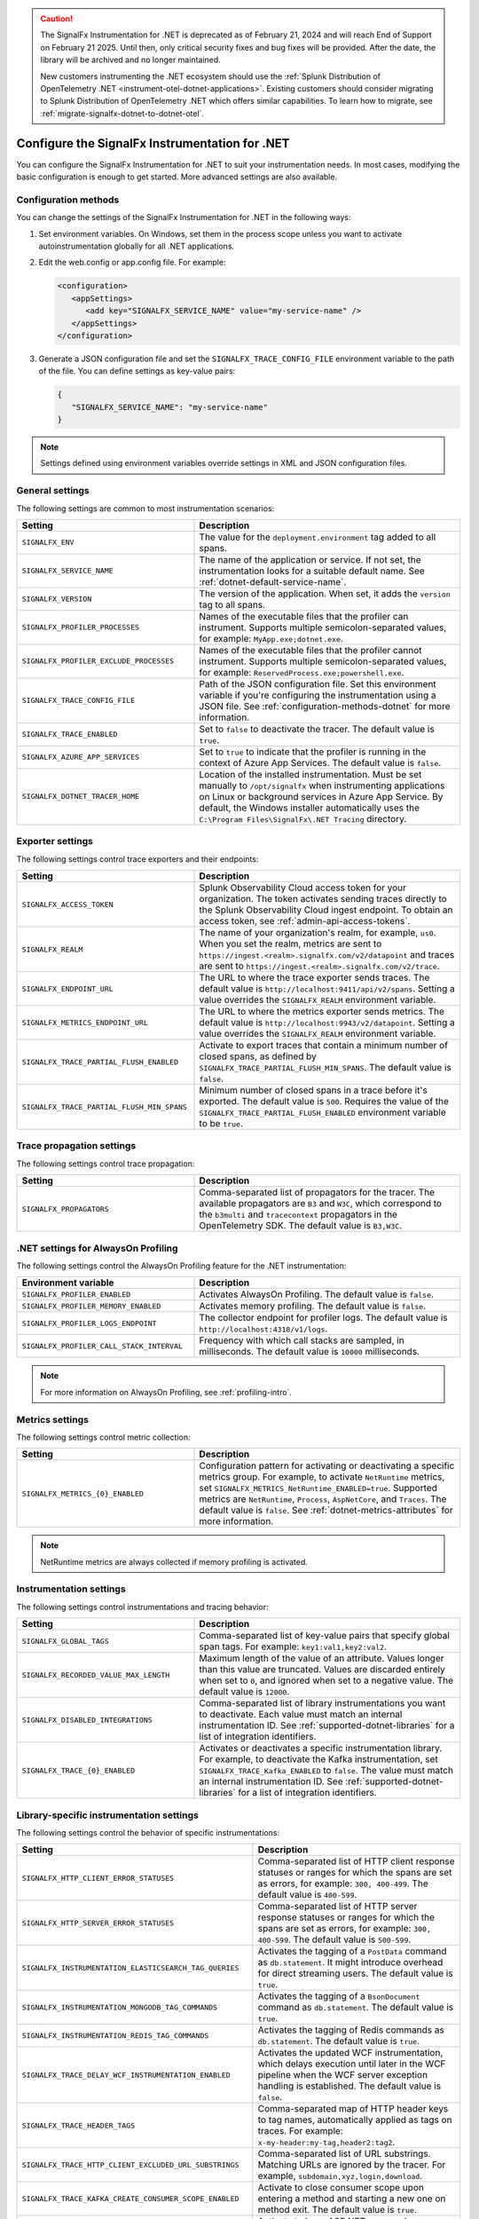 .. caution::

   The SignalFx Instrumentation for .NET is deprecated as of February 21, 2024 and will reach End of Support on February 21 2025. Until then, only critical security fixes and bug fixes will be provided. After the date, the library will be archived and no longer maintained.

   New customers instrumenting the .NET ecosystem should use the :ref:`Splunk Distribution of OpenTelemetry .NET <instrument-otel-dotnet-applications>`. Existing customers should consider migrating to Splunk Distribution of OpenTelemetry .NET which offers similar capabilities. To learn how to migrate, see :ref:`migrate-signalfx-dotnet-to-dotnet-otel`.

.. _advanced-dotnet-configuration:

********************************************************************
Configure the SignalFx Instrumentation for .NET
********************************************************************

.. meta::
   :description: Configure the SignalFx Instrumentation for .NET to suit your instrumentation needs, such as correlating traces with logs and activating custom sampling.

You can configure the SignalFx Instrumentation for .NET to suit your instrumentation needs. In most cases, modifying the basic configuration is enough to get started. More advanced settings are also available.

.. _configuration-methods-dotnet:

Configuration methods
===========================================================

You can change the settings of the SignalFx Instrumentation for .NET in the following ways:

#. Set environment variables. On Windows, set them in the process scope unless you want to activate autoinstrumentation globally for all .NET applications.

#. Edit the web.config or app.config file. For example:

   .. code-block:: xml

      <configuration>
         <appSettings>
            <add key="SIGNALFX_SERVICE_NAME" value="my-service-name" />
         </appSettings>
      </configuration>

#. Generate a JSON configuration file and set the ``SIGNALFX_TRACE_CONFIG_FILE`` environment variable to the path of the file. You can define settings as key-value pairs:

   .. code-block:: json

      {
         "SIGNALFX_SERVICE_NAME": "my-service-name"
      }

.. note:: Settings defined using environment variables override settings in XML and JSON configuration files.

.. _main-dotnet-agent-settings:

General settings
=========================================================================

The following settings are common to most instrumentation scenarios:

.. list-table::
   :header-rows: 1
   :width: 100%
   :widths: 40 60

   * - Setting
     - Description
   * - ``SIGNALFX_ENV``
     - The value for the ``deployment.environment`` tag added to all spans.
   * - ``SIGNALFX_SERVICE_NAME``
     - The name of the application or service. If not set, the instrumentation looks for a suitable default name. See :ref:`dotnet-default-service-name`.
   * - ``SIGNALFX_VERSION``
     - The version of the application. When set, it adds the ``version`` tag to all spans.
   * - ``SIGNALFX_PROFILER_PROCESSES``
     - Names of the executable files that the profiler can instrument. Supports multiple semicolon-separated values, for example: ``MyApp.exe;dotnet.exe``.
   * - ``SIGNALFX_PROFILER_EXCLUDE_PROCESSES``
     - Names of the executable files that the profiler cannot instrument. Supports multiple semicolon-separated values, for example: ``ReservedProcess.exe;powershell.exe``.
   * - ``SIGNALFX_TRACE_CONFIG_FILE``
     - Path of the JSON configuration file. Set this environment variable if you're configuring the instrumentation using a JSON file. See :ref:`configuration-methods-dotnet` for more information.
   * - ``SIGNALFX_TRACE_ENABLED``
     - Set to ``false`` to deactivate the tracer. The default value is ``true``.
   * - ``SIGNALFX_AZURE_APP_SERVICES``
     - Set to ``true`` to indicate that the profiler is running in the context of Azure App Services.	The default value is ``false``.
   * - ``SIGNALFX_DOTNET_TRACER_HOME``
     - Location of the installed instrumentation. Must be set manually to ``/opt/signalfx`` when instrumenting applications on Linux or background services in Azure App Service. By default, the Windows installer automatically uses the ``C:\Program Files\SignalFx\.NET Tracing`` directory.

.. _dotnet-exporter-settings:

Exporter settings
================================================

The following settings control trace exporters and their endpoints:

.. list-table::
   :header-rows: 1
   :width: 100%
   :widths: 40 60

   * - Setting
     - Description
   * - ``SIGNALFX_ACCESS_TOKEN``
     - Splunk Observability Cloud access token for your organization. The token activates sending traces directly to the Splunk Observability Cloud ingest endpoint. To obtain an access token, see :ref:`admin-api-access-tokens`.
   * - ``SIGNALFX_REALM``
     - The name of your organization's realm, for example, ``us0``. When you set the realm, metrics are sent to ``https://ingest.<realm>.signalfx.com/v2/datapoint`` and traces are sent to ``https://ingest.<realm>.signalfx.com/v2/trace``.
   * - ``SIGNALFX_ENDPOINT_URL``
     - The URL to where the trace exporter sends traces. The default value is ``http://localhost:9411/api/v2/spans``. Setting a value overrides the ``SIGNALFX_REALM`` environment variable.
   * - ``SIGNALFX_METRICS_ENDPOINT_URL``
     - The URL to where the metrics exporter sends metrics. The default value is ``http://localhost:9943/v2/datapoint``. Setting a value overrides the ``SIGNALFX_REALM`` environment variable.
   * - ``SIGNALFX_TRACE_PARTIAL_FLUSH_ENABLED``
     - Activate to export traces that contain a minimum number of closed spans, as defined by ``SIGNALFX_TRACE_PARTIAL_FLUSH_MIN_SPANS``. The default value is ``false``.
   * - ``SIGNALFX_TRACE_PARTIAL_FLUSH_MIN_SPANS``
     - Minimum number of closed spans in a trace before it's exported. The default value is ``500``. Requires the value of the ``SIGNALFX_TRACE_PARTIAL_FLUSH_ENABLED`` environment variable to be ``true``.

.. _dotnet-trace-propagation-settings:

Trace propagation settings
================================================

The following settings control trace propagation:

.. list-table::
   :header-rows: 1
   :width: 100%
   :widths: 40 60

   * - Setting
     - Description
   * - ``SIGNALFX_PROPAGATORS``
     - Comma-separated list of propagators for the tracer. The available propagators are ``B3`` and ``W3C``, which correspond to the ``b3multi`` and ``tracecontext`` propagators in the OpenTelemetry SDK. The default value is ``B3,W3C``.

.. _profiling-configuration-dotnet:

.NET settings for AlwaysOn Profiling
===============================================

The following settings control the AlwaysOn Profiling feature for the .NET instrumentation:

.. list-table::
   :header-rows: 1
   :width: 100%
   :widths: 40 60

   * - Environment variable
     - Description
   * - ``SIGNALFX_PROFILER_ENABLED``
     - Activates AlwaysOn Profiling. The default value is ``false``.
   * - ``SIGNALFX_PROFILER_MEMORY_ENABLED``
     - Activates memory profiling. The default value is ``false``.
   * - ``SIGNALFX_PROFILER_LOGS_ENDPOINT``
     - The collector endpoint for profiler logs. The default value is ``http://localhost:4318/v1/logs``.
   * - ``SIGNALFX_PROFILER_CALL_STACK_INTERVAL``
     - Frequency with which call stacks are sampled, in milliseconds. The default value is ``10000`` milliseconds.

.. note:: For more information on AlwaysOn Profiling, see :ref:`profiling-intro`.

.. _dotnet-metric-settings:

Metrics settings
================================================

The following settings control metric collection:

.. list-table::
   :header-rows: 1
   :width: 100%
   :widths: 40 60

   * - Setting
     - Description
   * - ``SIGNALFX_METRICS_{0}_ENABLED``
     - Configuration pattern for activating or deactivating a specific metrics group. For example, to activate ``NetRuntime`` metrics, set ``SIGNALFX_METRICS_NetRuntime_ENABLED=true``. Supported metrics are ``NetRuntime``, ``Process``, ``AspNetCore``, and ``Traces``. The default value is ``false``. See :ref:`dotnet-metrics-attributes` for more information.

.. note:: NetRuntime metrics are always collected if memory profiling is activated.

.. _dotnet-instrumentation-settings:

Instrumentation settings
================================================

The following settings control instrumentations and tracing behavior:

.. list-table::
   :header-rows: 1
   :width: 100%
   :widths: 40 60

   * - Setting
     - Description
   * - ``SIGNALFX_GLOBAL_TAGS``
     - Comma-separated list of key-value pairs that specify global span tags. For example: ``key1:val1,key2:val2``.
   * - ``SIGNALFX_RECORDED_VALUE_MAX_LENGTH``
     - Maximum length of the value of an attribute. Values longer than this value are truncated. Values are discarded entirely when set to ``0``, and ignored when set to a negative value. The default value is ``12000``.
   * - ``SIGNALFX_DISABLED_INTEGRATIONS``
     - Comma-separated list of library instrumentations you want to deactivate. Each value must match an internal instrumentation ID. See :ref:`supported-dotnet-libraries` for a list of integration identifiers.
   * - ``SIGNALFX_TRACE_{0}_ENABLED``
     - Activates or deactivates a specific instrumentation library. For example, to deactivate the Kafka instrumentation, set ``SIGNALFX_TRACE_Kafka_ENABLED`` to ``false``. The value must match an internal instrumentation ID. See :ref:`supported-dotnet-libraries` for a list of integration identifiers.

.. _dotnet-instrumentation-libraries-settings:

Library-specific instrumentation settings
================================================

The following settings control the behavior of specific instrumentations:

.. list-table::
   :header-rows: 1
   :width: 100%
   :widths: 40 60

   * - Setting
     - Description
   * - ``SIGNALFX_HTTP_CLIENT_ERROR_STATUSES``
     - Comma-separated list of HTTP client response statuses or ranges for which the spans are set as errors, for example: ``300, 400-499``. The default value is ``400-599``.
   * - ``SIGNALFX_HTTP_SERVER_ERROR_STATUSES``
     - Comma-separated list of HTTP server response statuses or ranges for which the spans are set as errors, for example: ``300, 400-599``. The default value is ``500-599``.
   * - ``SIGNALFX_INSTRUMENTATION_ELASTICSEARCH_TAG_QUERIES``
     - Activates the tagging of a ``PostData`` command as ``db.statement``. It might introduce overhead for direct streaming users. The default value is ``true``.
   * - ``SIGNALFX_INSTRUMENTATION_MONGODB_TAG_COMMANDS``
     - Activates the tagging of a ``BsonDocument`` command as ``db.statement``. The default value is ``true``.
   * - ``SIGNALFX_INSTRUMENTATION_REDIS_TAG_COMMANDS``
     - Activates the tagging of Redis commands as ``db.statement``. The default value is ``true``.
   * - ``SIGNALFX_TRACE_DELAY_WCF_INSTRUMENTATION_ENABLED``
     - Activates the updated WCF instrumentation, which delays execution until later in the WCF pipeline when the WCF server exception handling is established. The default value is ``false``.
   * - ``SIGNALFX_TRACE_HEADER_TAGS``
     - Comma-separated map of HTTP header keys to tag names, automatically applied as tags on traces.	For example: ``x-my-header:my-tag,header2:tag2``.
   * - ``SIGNALFX_TRACE_HTTP_CLIENT_EXCLUDED_URL_SUBSTRINGS``
     - Comma-separated list of URL substrings. Matching URLs are ignored by the tracer. For example, ``subdomain,xyz,login,download``.
   * - ``SIGNALFX_TRACE_KAFKA_CREATE_CONSUMER_SCOPE_ENABLED``
     - Activate to close consumer scope upon entering a method and starting a new one on method exit. The default value is ``true``.
   * - ``SIGNALFX_TRACE_ROUTE_TEMPLATE_RESOURCE_NAMES_ENABLED``
     - Activate to base ASP.NET span and resource names on routing configuration, if applicable. The default value is ``true``.

.. _server-trace-information-dotnet:

Server trace information
==============================================

To connect Real User Monitoring (RUM) requests from mobile and web applications with server trace data, trace response headers are activated by default. The instrumentation adds the following response headers to HTTP responses:

.. code-block::

   Access-Control-Expose-Headers: Server-Timing
   Server-Timing: traceparent;desc="00-<serverTraceId>-<serverSpanId>-01"

The ``Server-Timing`` header contains the ``traceId`` and ``spanId`` parameters in ``traceparent`` format. W3C tracecontext and W3C baggage context propagation is activated by default. For more information, see the Server-Timing and traceparent documentation on the W3C website.

.. note:: If you need to deactivate trace response headers, set ``SIGNALFX_TRACE_RESPONSE_HEADER_ENABLED`` to ``false``.

.. _dotnet-instrumentation-query-strings:

Query string settings
================================================

.. note:: This feature is only available when instrumenting ASP.NET Core applications.

The following settings control the inclusion of query strings in the ``http.url`` tag for ASP.NET Core instrumented applications.

.. list-table::
   :header-rows: 1
   :width: 100%
   :widths: 40 60

   * - Setting
     - Description
   * - ``SIGNALFX_HTTP_SERVER_TAG_QUERY_STRING``
     - Activates or deactivates query string inclusion in the ``http.url`` tag for ASP.NET Core applications. The default value is ``true``.
   * - ``SIGNALFX_TRACE_OBFUSCATION_QUERY_STRING_REGEXP``
     - Custom regular expression to obfuscate query strings. The default value is shown in the example.
   * - ``SIGNALFX_TRACE_OBFUSCATION_QUERY_STRING_REGEXP_TIMEOUT``
     - Timeout to the execution of the query string obfuscation pattern defined in ``SIGNALFX_TRACE_OBFUSCATION_QUERY_STRING_REGEXP``, in milliseconds. The default value is ``200``.

Obfuscating query string prevents your applications from sending sensitive data to Splunk.

The default regular expression for query obfuscation is the following:

.. code-block::
   
   ((?i)(?:p(?:ass)?w(?:or)?d|pass(?:_?phrase)?|secret|(?:api_?|private_?|public_?|access_?|secret_?)key(?:_?id)?|token|consumer_?(?:id|key|secret)|sign(?:ed|ature)?|auth(?:entication|orization)?)(?:(?:\s|%20)*(?:=|%3D)[^&]+|(?:""|%22)(?:\s|%20)*(?::|%3A)(?:\s|%20)*(?:""|%22)(?:%2[^2]|%[^2]|[^""%])+(?:""|%22))|bearer(?:\s|%20)+[a-z0-9\._\-]|token(?::|%3A)[a-z0-9]{13}|gh[opsu]_[0-9a-zA-Z]{36}|ey[I-L](?:[\w=-]|%3D)+\.ey[I-L](?:[\w=-]|%3D)+(?:\.(?:[\w.+\/=-]|%3D|%2F|%2B)+)?|[\-]{5}BEGIN(?:[a-z\s]|%20)+PRIVATE(?:\s|%20)KEY[\-]{5}[^\-]+[\-]{5}END(?:[a-z\s]|%20)+PRIVATE(?:\s|%20)KEY|ssh-rsa(?:\s|%20)*(?:[a-z0-9\/\.+]|%2F|%5C|%2B){100,})`

.. _dotnet-debug-logging-settings:

Diagnostic logging settings
================================================

The following settings control the internal logging of the SignalFx Instrumentation for .NET:

.. list-table::
   :header-rows: 1
   :width: 100%
   :widths: 40 60

   * - Setting
     - Description
   * - ``SIGNALFX_DIAGNOSTIC_SOURCE_ENABLED``
     - Activate to generate troubleshooting logs using the ``System.Diagnostics.DiagnosticSource`` class. The default value is ``true``.
   * - ``SIGNALFX_FILE_LOG_ENABLED``
     - Activates file logging. The default value is ``true``.
   * - ``SIGNALFX_MAX_LOGFILE_SIZE``
     - The maximum size for tracer log files, in bytes. The default value is ``245760``, or 10 megabytes.
   * - ``SIGNALFX_STDOUT_LOG_ENABLED``
     - Activates ``stdout`` logging. The default value is ``false``.
   * - ``SIGNALFX_STDOUT_LOG_TEMPLATE``
     - Configures the ``stdout`` log template using the Serilog formatting conventions. The default value is ``[{Level:u3}] {Message:lj} {NewLine}{Exception}{NewLine}``.
   * - ``SIGNALFX_TRACE_DEBUG``
     - Activate to activate debugging mode for the tracer. The default value is ``false``.
   * - ``SIGNALFX_TRACE_LOG_DIRECTORY``
     - Directory of the .NET tracer logs. Overrides the value in ``SIGNALFX_TRACE_LOG_PATH`` if present.	The default value is ``/var/log/signalfx/dotnet/`` for Linux and ``%ProgramData%\SignalFx .NET Tracing\logs\`` for Windows.
   * - ``SIGNALFX_TRACE_LOGGING_RATE``
     - The number of seconds between identical log messages for tracer log files. Setting this environment variable to ``0`` deactivates rate limiting. The default value is ``60``.
   * - ``SIGNALFX_TRACE_STARTUP_LOGS``
     - Activate to activate diagnostic logs at startup. The default value is ``true``.

.. _dotnet-default-service-name:

Changing the default service name
=============================================

By default, the SignalFx Instrumentation for .NET retrieves the service name by trying the following steps until it succeeds:

#. For the SignalFx .NET Tracing Azure Site Extension, the default service name is the site name as defined by the ``WEBSITE_SITE_NAME`` environment variable.

#. For ASP.NET applications, the default service name is ``SiteName[/VirtualPath]``.

#. For other applications, the default service name is the name of the entry assembly. For example, the name of your .NET project file.

#. If the entry assembly is not available, the instrumentation tries to use the current process name. The process name can be ``dotnet`` if launched directly using an assembly. For example, ``dotnet InstrumentedApp.dll``.

If all the steps fail, the service name defaults to ``UnknownService``.

To override the default service name, set the ``SIGNALFX_SERVICE_NAME`` environment variable.
